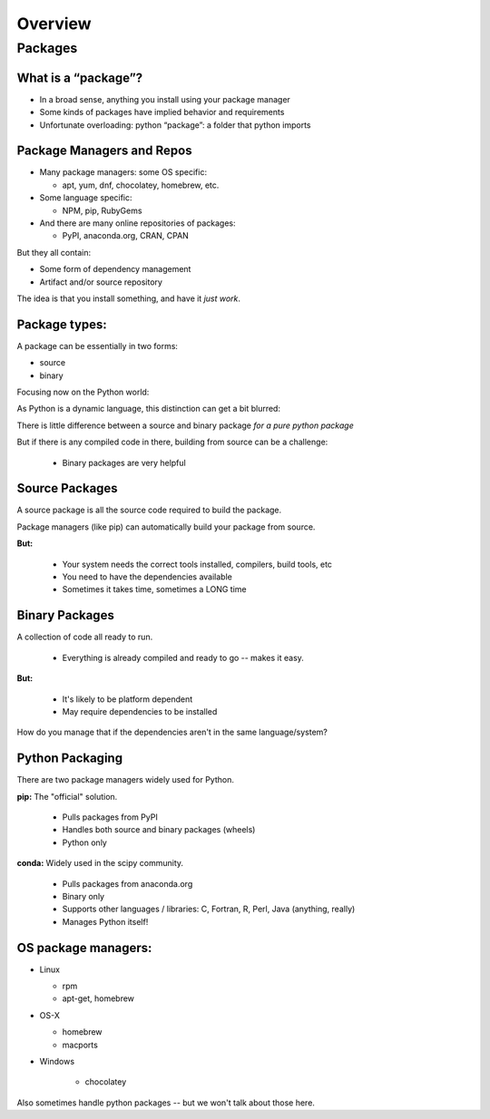 .. _overview:

********
Overview
********


Packages
========


What is a “package”?
--------------------

* In a broad sense, anything you install using your package manager

* Some kinds of packages have implied behavior and requirements

* Unfortunate overloading: python “package”: a folder that python imports


Package Managers and Repos
--------------------------

* Many package managers: some OS specific:

  - apt, yum, dnf, chocolatey, homebrew, etc.

* Some language specific:

  -  NPM, pip, RubyGems

* And there are many online repositories of packages:

  - PyPI, anaconda.org, CRAN, CPAN

But they all contain:

* Some form of dependency management

* Artifact and/or source repository

The idea is that you install something, and have it *just work*.


Package types:
--------------

A package can be essentially in two forms:

* source
* binary

Focusing now on the Python world:

As Python is a dynamic language, this distinction can get a bit blurred:

There is little difference between a source and binary package *for a pure python package*

But if there is any compiled code in there, building from source can be a challenge:

 - Binary packages are very helpful

Source Packages
---------------

A source package is all the source code required to build the package.

Package managers (like pip) can automatically build your package from source.

**But:**

 - Your system needs the correct tools installed, compilers, build tools, etc
 - You need to have the dependencies available
 - Sometimes it takes time, sometimes a LONG time


Binary Packages
---------------

A collection of code all ready to run.

 - Everything is already compiled and ready to go -- makes it easy.

**But:**

 - It's likely to be platform dependent
 - May require dependencies to be installed

How do you manage that if the dependencies aren't in the same language/system?


Python Packaging
----------------

There are two package managers widely used for Python.

**pip:** The "official" solution.

    - Pulls packages from PyPI

    - Handles both source and binary packages (wheels)

    - Python only

.. nextslide::

**conda:** Widely used in the scipy community.

    - Pulls packages from anaconda.org

    - Binary only

    - Supports other languages / libraries: C, Fortran, R, Perl, Java (anything, really)

    - Manages Python itself!

OS package managers:
--------------------

* Linux

  - rpm

  - apt-get, homebrew

* OS-X

  - homebrew

  - macports

* Windows

	- chocolatey

Also sometimes handle python packages -- but we won't talk about those here.
